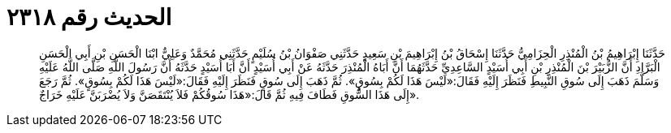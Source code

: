 
= الحديث رقم ٢٣١٨

[quote.hadith]
حَدَّثَنَا إِبْرَاهِيمُ بْنُ الْمُنْذِرِ الْحِزَامِيُّ حَدَّثَنَا إِسْحَاقُ بْنُ إِبْرَاهِيمَ بْنِ سَعِيدٍ حَدَّثَنِي صَفْوَانُ بْنُ سُلَيْمٍ حَدَّثَنِي مُحَمَّدٌ وَعَلِيٌّ ابْنَا الْحَسَنِ بْنِ أَبِي الْحَسَنِ الْبَرَّادِ أَنَّ الزُّبَيْرَ بْنَ الْمُنْذِرِ بْنِ أَبِي أُسَيْدٍ السَّاعِدِيِّ حَدَّثَهُمَا أَنَّ أَبَاهُ الْمُنْذِرَ حَدَّثَهُ عَنْ أَبِي أُسَيْدٍ أَنَّ أَبَا أُسَيْدٍ حَدَّثَهُ أَنَّ رَسُولَ اللَّهِ صَلَّى اللَّهُ عَلَيْهِ وَسَلَّمَ ذَهَبَ إِلَى سُوقِ النَّبِيطِ فَنَظَرَ إِلَيْهِ فَقَالَ:«لَيْسَ هَذَا لَكُمْ بِسُوقٍ». ثُمَّ ذَهَبَ إِلَى سُوقٍ فَنَظَرَ إِلَيْهِ فَقَالَ:«لَيْسَ هَذَا لَكُمْ بِسُوقٍ». ثُمَّ رَجَعَ إِلَى هَذَا السُّوقِ فَطَافَ فِيهِ ثُمَّ قَالَ:«هَذَا سُوقُكُمْ فَلاَ يُنْتَقَصَنَّ وَلاَ يُضْرَبَنَّ عَلَيْهِ خَرَاجٌ».